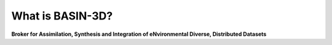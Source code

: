 .. _basin3dintro:

What is BASIN-3D?
*****************
**Broker for Assimilation, Synthesis and Integration of eNvironmental Diverse, Distributed Datasets**